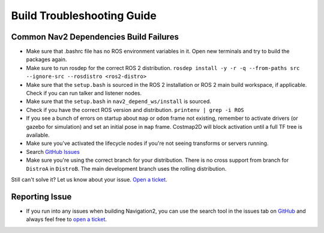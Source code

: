 .. _build-troubleshooting-guide:

Build Troubleshooting Guide
**********************************************

Common Nav2 Dependencies Build Failures
=======================================

* Make sure that .bashrc file has no ROS environment variables in it. Open new terminals and try to build the packages again.

* Make sure to run rosdep for the correct ROS 2 distribution.
  ``rosdep install -y -r -q --from-paths src --ignore-src --rosdistro <ros2-distro>``

* Make sure that the ``setup.bash`` is sourced in the ROS 2 installation or ROS 2 main build workspace, if applicable. Check if you can run talker and listener nodes.

* Make sure that the ``setup.bash`` in ``nav2_depend_ws/install`` is sourced.

* Check if you have the correct ROS version and distribution. ``printenv | grep -i ROS``

* If you see a bunch of errors on startup about ``map`` or ``odom`` frame not existing, remember to activate drivers (or gazebo for simulation) and set an initial pose in ``map`` frame. Costmap2D will block activation until a full TF tree is available.

* Make sure you've activated the lifecycle nodes if you're not seeing transforms or servers running.

* Search `GitHub Issues <https://github.com/ros-navigation/navigation2/issues>`_

* Make sure you're using the correct branch for your distribution. There is no cross support from branch for ``DistroA`` in ``DistroB``. The main development branch uses the rolling distribution.

Still can't solve it? Let us know about your issue. `Open a ticket <https://github.com/ros-navigation/navigation2/issues/new>`_.

Reporting Issue
===============

- If you run into any issues when building Navigation2, you can use the search tool in the issues tab on `GitHub <https://github.com/ros-navigation/navigation2/issues>`_ and always feel free to `open a ticket <https://github.com/ros-navigation/navigation2/issues/new>`_.
